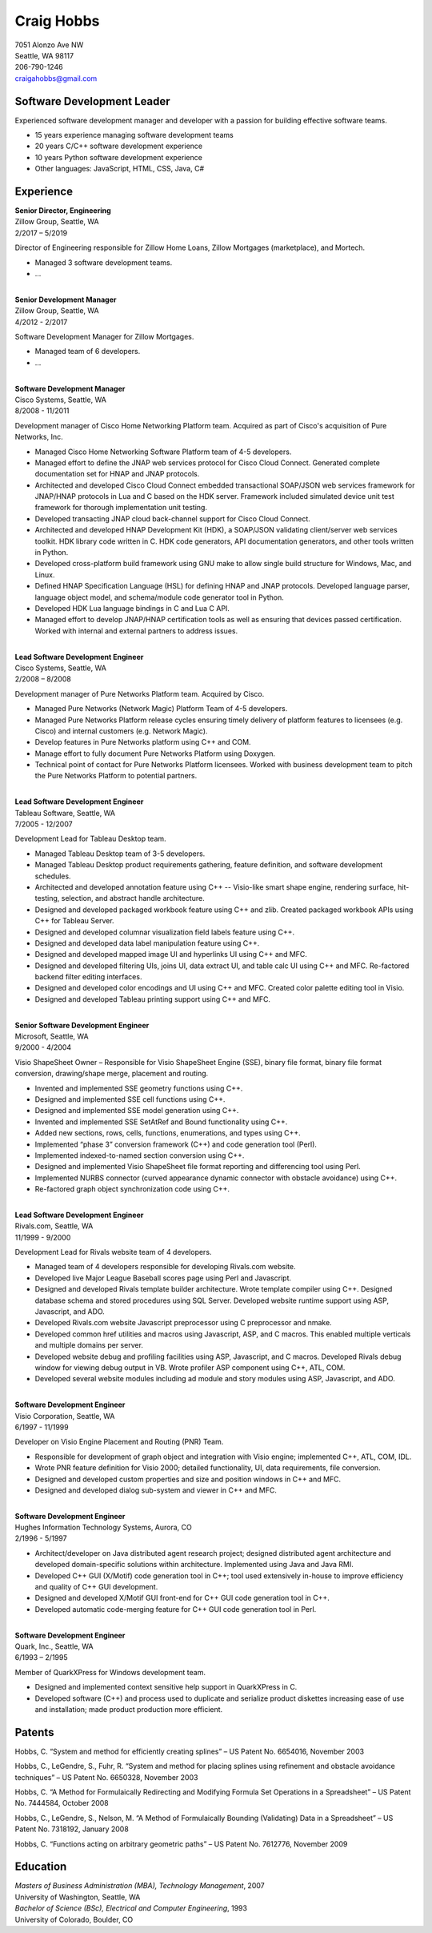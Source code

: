 Craig Hobbs
===========

| 7051 Alonzo Ave NW
| Seattle, WA 98117
| 206-790-1246
| craigahobbs@gmail.com


Software Development Leader
---------------------------

Experienced software development manager and developer with a passion for building effective software teams.

* 15 years experience managing software development teams
* 20 years C/C++ software development experience
* 10 years Python software development experience
* Other languages: JavaScript, HTML, CSS, Java, C#


Experience
----------

| **Senior Director, Engineering**
| Zillow Group, Seattle, WA
| 2/2017 – 5/2019

Director of Engineering responsible for Zillow Home Loans, Zillow Mortgages (marketplace), and Mortech.

* Managed 3 software development teams.

* ...

|
| **Senior Development Manager**
| Zillow Group, Seattle, WA
| 4/2012 - 2/2017

Software Development Manager for Zillow Mortgages.

* Managed team of 6 developers.

* ...

|
| **Software Development Manager**
| Cisco Systems, Seattle, WA
| 8/2008 - 11/2011

Development manager of Cisco Home Networking Platform team. Acquired as part of Cisco's acquisition of Pure Networks,
Inc.

* Managed Cisco Home Networking Software Platform team of 4-5 developers.

* Managed effort to define the JNAP web services protocol for Cisco Cloud Connect. Generated complete documentation set
  for HNAP and JNAP protocols.

* Architected and developed Cisco Cloud Connect embedded transactional SOAP/JSON web services framework for JNAP/HNAP
  protocols in Lua and C based on the HDK server. Framework included simulated device unit test framework for thorough
  implementation unit testing.

* Developed transacting JNAP cloud back-channel support for Cisco Cloud Connect.

* Architected and developed HNAP Development Kit (HDK), a SOAP/JSON validating client/server web services toolkit. HDK
  library code written in C. HDK code generators, API documentation generators, and other tools written in Python.

* Developed cross-platform build framework using GNU make to allow single build structure for Windows, Mac, and Linux.

* Defined HNAP Specification Language (HSL) for defining HNAP and JNAP protocols. Developed language parser, language
  object model, and schema/module code generator tool in Python.

* Developed HDK Lua language bindings in C and Lua C API.

* Managed effort to develop JNAP/HNAP certification tools as well as ensuring that devices passed certification. Worked
  with internal and external partners to address issues.

|
| **Lead Software Development Engineer**
| Cisco Systems, Seattle, WA
| 2/2008 – 8/2008

Development manager of Pure Networks Platform team. Acquired by Cisco.

* Managed Pure Networks (Network Magic) Platform Team of 4-5 developers.

* Managed Pure Networks Platform release cycles ensuring timely delivery of platform features to licensees (e.g. Cisco)
  and internal customers (e.g. Network Magic).

* Develop features in Pure Networks platform using C++ and COM.

* Manage effort to fully document Pure Networks Platform using Doxygen.

* Technical point of contact for Pure Networks Platform licensees. Worked with business development team to pitch the
  Pure Networks Platform to potential partners.

|
| **Lead Software Development Engineer**
| Tableau Software, Seattle, WA
| 7/2005 - 12/2007

Development Lead for Tableau Desktop team.

* Managed Tableau Desktop team of 3-5 developers.

* Managed Tableau Desktop product requirements gathering, feature definition, and software development schedules.

* Architected and developed annotation feature using C++ -- Visio-like smart shape engine, rendering surface,
  hit-testing, selection, and abstract handle architecture.

* Designed and developed packaged workbook feature using C++ and zlib. Created packaged workbook APIs using C++ for
  Tableau Server.

* Designed and developed columnar visualization field labels feature using C++.

* Designed and developed data label manipulation feature using C++.

* Designed and developed mapped image UI and hyperlinks UI using C++ and MFC.

* Designed and developed filtering UIs, joins UI, data extract UI, and table calc UI using C++ and MFC. Re-factored
  backend filter editing interfaces.

* Designed and developed color encodings and UI using C++ and MFC. Created color palette editing tool in Visio.

* Designed and developed Tableau printing support using C++ and MFC.

|
| **Senior Software Development Engineer**
| Microsoft, Seattle, WA
| 9/2000 - 4/2004

Visio ShapeSheet Owner – Responsible for Visio ShapeSheet Engine (SSE), binary file format, binary file format
conversion, drawing/shape merge, placement and routing.

* Invented and implemented SSE geometry functions using C++.

* Designed and implemented SSE cell functions using C++.

* Designed and implemented SSE model generation using C++.

* Invented and implemented SSE SetAtRef and Bound functionality using C++.

* Added new sections, rows, cells, functions, enumerations, and types using C++.

* Implemented “phase 3” conversion framework (C++) and code generation tool (Perl).

* Implemented indexed-to-named section conversion using C++.

* Designed and implemented Visio ShapeSheet file format reporting and differencing tool using Perl.

* Implemented NURBS connector (curved appearance dynamic connector with obstacle avoidance) using C++.

* Re-factored graph object synchronization code using C++.

|
| **Lead Software Development Engineer**
| Rivals.com, Seattle, WA
| 11/1999 - 9/2000

Development Lead for Rivals website team of 4 developers.

* Managed team of 4 developers responsible for developing Rivals.com website.

* Developed live Major League Baseball scores page using Perl and Javascript.

* Designed and developed Rivals template builder architecture. Wrote template compiler using C++. Designed database
  schema and stored procedures using SQL Server. Developed website runtime support using ASP, Javascript, and ADO.

* Developed Rivals.com website Javascript preprocessor using C preprocessor and nmake.

* Developed common href utilities and macros using Javascript, ASP, and C macros. This enabled multiple verticals and
  multiple domains per server.

* Developed website debug and profiling facilities using ASP, Javascript, and C macros. Developed Rivals debug window
  for viewing debug output in VB. Wrote profiler ASP component using C++, ATL, COM.

* Developed several website modules including ad module and story modules using ASP, Javascript, and ADO.

|
| **Software Development Engineer**
| Visio Corporation, Seattle, WA
| 6/1997 - 11/1999

Developer on Visio Engine Placement and Routing (PNR) Team.

* Responsible for development of graph object and integration with Visio engine; implemented C++, ATL, COM, IDL.

* Wrote PNR feature definition for Visio 2000; detailed functionality, UI, data requirements, file conversion.

* Designed and developed custom properties and size and position windows in C++ and MFC.

* Designed and developed dialog sub-system and viewer in C++ and MFC.

|
| **Software Development Engineer**
| Hughes Information Technology Systems, Aurora, CO
| 2/1996 - 5/1997

* Architect/developer on Java distributed agent research project; designed distributed agent architecture and developed
  domain-specific solutions within architecture. Implemented using Java and Java RMI.

* Developed C++ GUI (X/Motif) code generation tool in C++; tool used extensively in-house to improve efficiency and
  quality of C++ GUI development.

* Designed and developed X/Motif GUI front-end for C++ GUI code generation tool in C++.

* Developed automatic code-merging feature for C++ GUI code generation tool in Perl.

|
| **Software Development Engineer**
| Quark, Inc., Seattle, WA
| 6/1993 – 2/1995

Member of QuarkXPress for Windows development team.

* Designed and implemented context sensitive help support in QuarkXPress in C.

* Developed software (C++) and process used to duplicate and serialize product diskettes increasing ease of use and
  installation; made product production more efficient.


Patents
-------

Hobbs, C. “System and method for efficiently creating splines” – US Patent No. 6654016, November 2003

Hobbs, C., LeGendre, S., Fuhr, R. “System and method for placing splines using refinement and obstacle avoidance
techniques” – US Patent No. 6650328, November 2003

Hobbs, C. “A Method for Formulaically Redirecting and Modifying Formula Set Operations in a Spreadsheet” – US Patent
No. 7444584, October 2008

Hobbs, C., LeGendre, S., Nelson, M. “A Method of Formulaically Bounding (Validating) Data in a Spreadsheet” – US Patent
No. 7318192, January 2008

Hobbs, C. “Functions acting on arbitrary geometric paths” – US Patent No. 7612776, November 2009


Education
---------

| *Masters of Business Administration (MBA), Technology Management*, 2007
| University of Washington, Seattle, WA

| *Bachelor of Science (BSc), Electrical and Computer Engineering*, 1993
| University of Colorado, Boulder, CO
